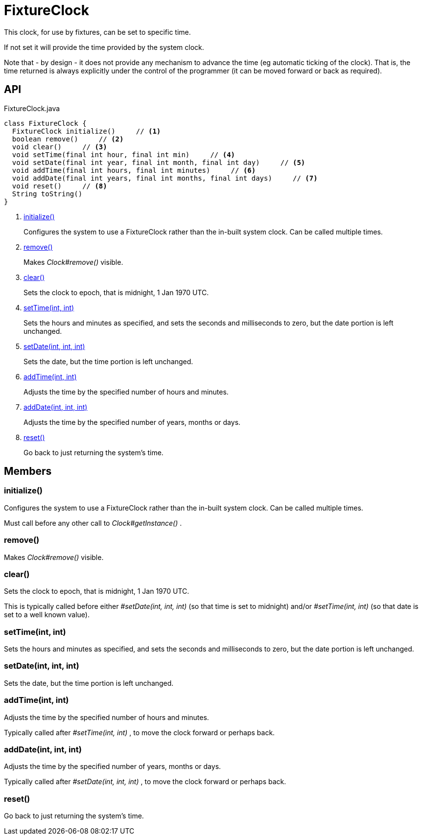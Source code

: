 = FixtureClock
:Notice: Licensed to the Apache Software Foundation (ASF) under one or more contributor license agreements. See the NOTICE file distributed with this work for additional information regarding copyright ownership. The ASF licenses this file to you under the Apache License, Version 2.0 (the "License"); you may not use this file except in compliance with the License. You may obtain a copy of the License at. http://www.apache.org/licenses/LICENSE-2.0 . Unless required by applicable law or agreed to in writing, software distributed under the License is distributed on an "AS IS" BASIS, WITHOUT WARRANTIES OR  CONDITIONS OF ANY KIND, either express or implied. See the License for the specific language governing permissions and limitations under the License.

This clock, for use by fixtures, can be set to specific time.

If not set it will provide the time provided by the system clock.

Note that - by design - it does not provide any mechanism to advance the time (eg automatic ticking of the clock). That is, the time returned is always explicitly under the control of the programmer (it can be moved forward or back as required).

== API

[source,java]
.FixtureClock.java
----
class FixtureClock {
  FixtureClock initialize()     // <.>
  boolean remove()     // <.>
  void clear()     // <.>
  void setTime(final int hour, final int min)     // <.>
  void setDate(final int year, final int month, final int day)     // <.>
  void addTime(final int hours, final int minutes)     // <.>
  void addDate(final int years, final int months, final int days)     // <.>
  void reset()     // <.>
  String toString()
}
----

<.> xref:#initialize__[initialize()]
+
--
Configures the system to use a FixtureClock rather than the in-built system clock. Can be called multiple times.
--
<.> xref:#remove__[remove()]
+
--
Makes _Clock#remove()_ visible.
--
<.> xref:#clear__[clear()]
+
--
Sets the clock to epoch, that is midnight, 1 Jan 1970 UTC.
--
<.> xref:#setTime__int_int[setTime(int, int)]
+
--
Sets the hours and minutes as specified, and sets the seconds and milliseconds to zero, but the date portion is left unchanged.
--
<.> xref:#setDate__int_int_int[setDate(int, int, int)]
+
--
Sets the date, but the time portion is left unchanged.
--
<.> xref:#addTime__int_int[addTime(int, int)]
+
--
Adjusts the time by the specified number of hours and minutes.
--
<.> xref:#addDate__int_int_int[addDate(int, int, int)]
+
--
Adjusts the time by the specified number of years, months or days.
--
<.> xref:#reset__[reset()]
+
--
Go back to just returning the system's time.
--

== Members

[#initialize__]
=== initialize()

Configures the system to use a FixtureClock rather than the in-built system clock. Can be called multiple times.

Must call before any other call to _Clock#getInstance()_ .

[#remove__]
=== remove()

Makes _Clock#remove()_ visible.

[#clear__]
=== clear()

Sets the clock to epoch, that is midnight, 1 Jan 1970 UTC.

This is typically called before either _#setDate(int, int, int)_ (so that time is set to midnight) and/or _#setTime(int, int)_ (so that date is set to a well known value).

[#setTime__int_int]
=== setTime(int, int)

Sets the hours and minutes as specified, and sets the seconds and milliseconds to zero, but the date portion is left unchanged.

[#setDate__int_int_int]
=== setDate(int, int, int)

Sets the date, but the time portion is left unchanged.

[#addTime__int_int]
=== addTime(int, int)

Adjusts the time by the specified number of hours and minutes.

Typically called after _#setTime(int, int)_ , to move the clock forward or perhaps back.

[#addDate__int_int_int]
=== addDate(int, int, int)

Adjusts the time by the specified number of years, months or days.

Typically called after _#setDate(int, int, int)_ , to move the clock forward or perhaps back.

[#reset__]
=== reset()

Go back to just returning the system's time.
